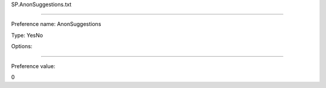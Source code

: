 SP.AnonSuggestions.txt

----------

Preference name: AnonSuggestions

Type: YesNo

Options: 

----------

Preference value: 



0

























